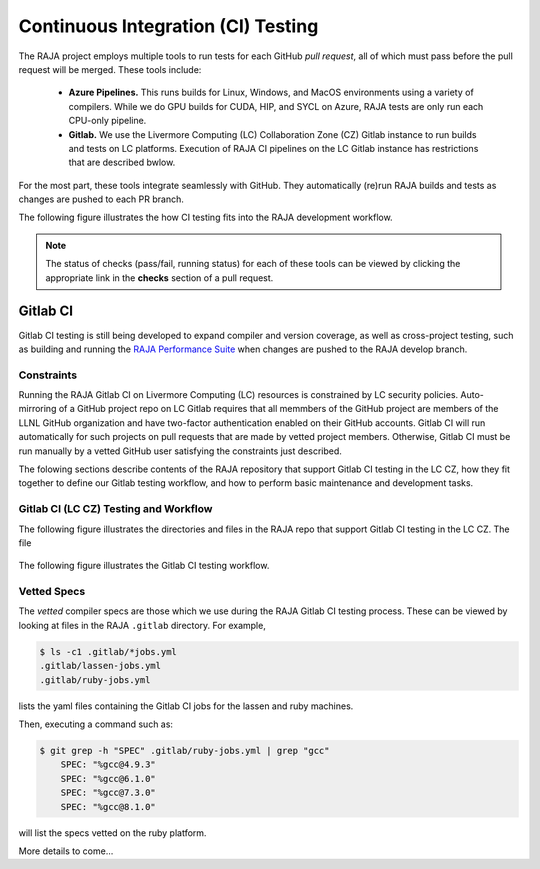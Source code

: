 .. ##
.. ## Copyright (c) 2016-22, Lawrence Livermore National Security, LLC
.. ## and RAJA project contributors. See the RAJA/LICENSE file
.. ## for details.
.. ##
.. ## SPDX-License-Identifier: (BSD-3-Clause)
.. ##

.. _ci-label:

************************************
Continuous Integration (CI) Testing
************************************

The RAJA project employs multiple tools to run tests for each GitHub
*pull request*, all of which must pass before the pull request will be merged.
These tools include:

  * **Azure Pipelines.** This runs builds for Linux, Windows, and MacOS 
    environments using a variety of compilers. While we do GPU builds for 
    CUDA, HIP, and SYCL on Azure, RAJA tests are only run each CPU-only 
    pipeline.

  * **Gitlab.** We use the Livermore Computing (LC) Collaboration Zone (CZ)
    Gitlab instance to run builds and tests on LC platforms. Execution of
    RAJA CI pipelines on the LC Gitlab instance has restrictions that are
    described bwlow.

For the most part, these tools integrate seamlessly with GitHub. They 
automatically (re)run RAJA builds and tests as changes are pushed to each 
PR branch.

The following figure illustrates the how CI testing fits into the RAJA 
development workflow.

.. figure:: ./figures/PR-Workflow.png

.. note:: The status of checks (pass/fail, running status) for each of these 
          tools can be viewed by clicking the appropriate link in the **checks**
          section of a pull request.

Gitlab CI
=========

Gitlab CI testing is still being developed to expand compiler and version 
coverage, as well as cross-project testing, such as building and running the
`RAJA Performance Suite <https://github.com/LLNL/RAJAPerf>`_ when changes 
are pushed to the RAJA develop branch. 

Constraints
-----------

Running the RAJA Gitlab CI on Livermore Computing (LC) resources is 
constrained by LC security policies. Auto-mirroring of a GitHub project repo
on LC Gitlab requires that all memmbers of the GitHub project are members of 
the LLNL GitHub organization and have two-factor authentication enabled on 
their GitHub accounts. Gitlab CI will run automatically for such projects on 
pull requests that are made by vetted project members. Otherwise, Gitlab CI 
must be run manually by a vetted GitHub user satisfying the constraints just
described.

The folowing sections describe contents of the RAJA repository that support
Gitlab CI testing in the LC CZ, how they fit together to define our
Gitlab testing workflow, and how to perform basic maintenance and development
tasks.

Gitlab CI (LC CZ) Testing and Workflow
--------------------------------------

The following figure illustrates the directories and files in the RAJA 
repo that support Gitlab CI testing in the LC CZ. The file

.. figure:: ./figures/RAJA-Gitlab-Files.png

The following figure illustrates the Gitlab CI testing workflow.

.. figure:: ./figures/RAJA-Gitlab-Workflow2.png

.. _vettedspecs-label:

Vetted Specs
------------

The *vetted* compiler specs are those which we use during the RAJA Gitlab CI
testing process. These can be viewed by looking at files in the RAJA
``.gitlab`` directory. For example,

.. code-block:: bash

  $ ls -c1 .gitlab/*jobs.yml
  .gitlab/lassen-jobs.yml
  .gitlab/ruby-jobs.yml

lists the yaml files containing the Gitlab CI jobs for the lassen and ruby 
machines.

Then, executing a command such as:

.. code-block:: bash

  $ git grep -h "SPEC" .gitlab/ruby-jobs.yml | grep "gcc"
      SPEC: "%gcc@4.9.3"
      SPEC: "%gcc@6.1.0"
      SPEC: "%gcc@7.3.0"
      SPEC: "%gcc@8.1.0"

will list the specs vetted on the ruby platform.

More details to come...
